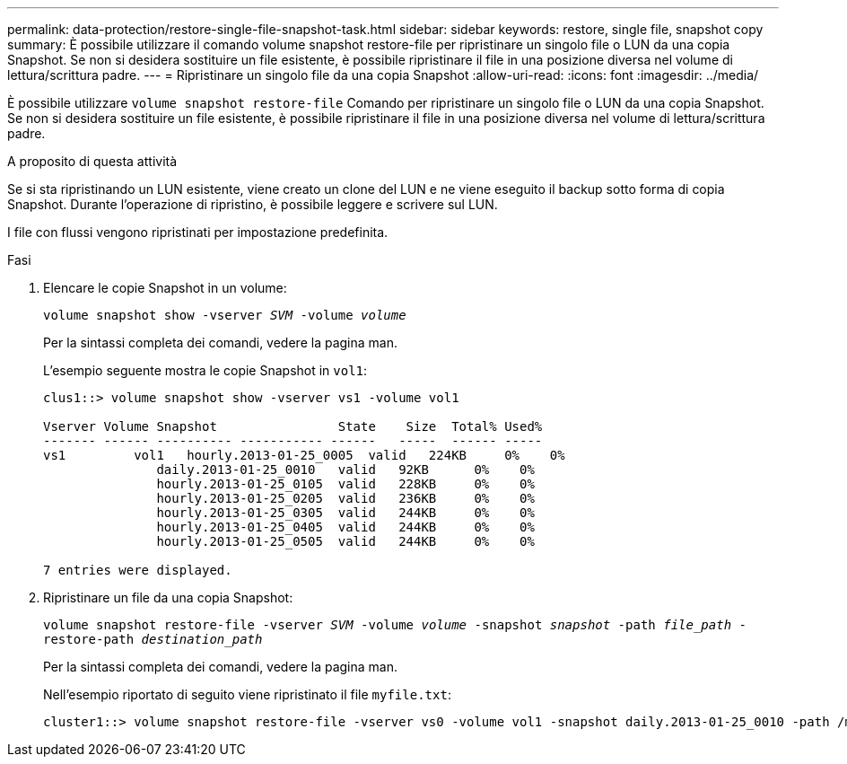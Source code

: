 ---
permalink: data-protection/restore-single-file-snapshot-task.html 
sidebar: sidebar 
keywords: restore, single file, snapshot copy 
summary: È possibile utilizzare il comando volume snapshot restore-file per ripristinare un singolo file o LUN da una copia Snapshot. Se non si desidera sostituire un file esistente, è possibile ripristinare il file in una posizione diversa nel volume di lettura/scrittura padre. 
---
= Ripristinare un singolo file da una copia Snapshot
:allow-uri-read: 
:icons: font
:imagesdir: ../media/


[role="lead"]
È possibile utilizzare `volume snapshot restore-file` Comando per ripristinare un singolo file o LUN da una copia Snapshot. Se non si desidera sostituire un file esistente, è possibile ripristinare il file in una posizione diversa nel volume di lettura/scrittura padre.

.A proposito di questa attività
Se si sta ripristinando un LUN esistente, viene creato un clone del LUN e ne viene eseguito il backup sotto forma di copia Snapshot. Durante l'operazione di ripristino, è possibile leggere e scrivere sul LUN.

I file con flussi vengono ripristinati per impostazione predefinita.

.Fasi
. Elencare le copie Snapshot in un volume:
+
`volume snapshot show -vserver _SVM_ -volume _volume_`

+
Per la sintassi completa dei comandi, vedere la pagina man.

+
L'esempio seguente mostra le copie Snapshot in `vol1`:

+
[listing]
----

clus1::> volume snapshot show -vserver vs1 -volume vol1

Vserver Volume Snapshot                State    Size  Total% Used%
------- ------ ---------- ----------- ------   -----  ------ -----
vs1	    vol1   hourly.2013-01-25_0005  valid   224KB     0%    0%
               daily.2013-01-25_0010   valid   92KB      0%    0%
               hourly.2013-01-25_0105  valid   228KB     0%    0%
               hourly.2013-01-25_0205  valid   236KB     0%    0%
               hourly.2013-01-25_0305  valid   244KB     0%    0%
               hourly.2013-01-25_0405  valid   244KB     0%    0%
               hourly.2013-01-25_0505  valid   244KB     0%    0%

7 entries were displayed.
----
. Ripristinare un file da una copia Snapshot:
+
`volume snapshot restore-file -vserver _SVM_ -volume _volume_ -snapshot _snapshot_ -path _file_path_ -restore-path _destination_path_`

+
Per la sintassi completa dei comandi, vedere la pagina man.

+
Nell'esempio riportato di seguito viene ripristinato il file `myfile.txt`:

+
[listing]
----
cluster1::> volume snapshot restore-file -vserver vs0 -volume vol1 -snapshot daily.2013-01-25_0010 -path /myfile.txt
----

